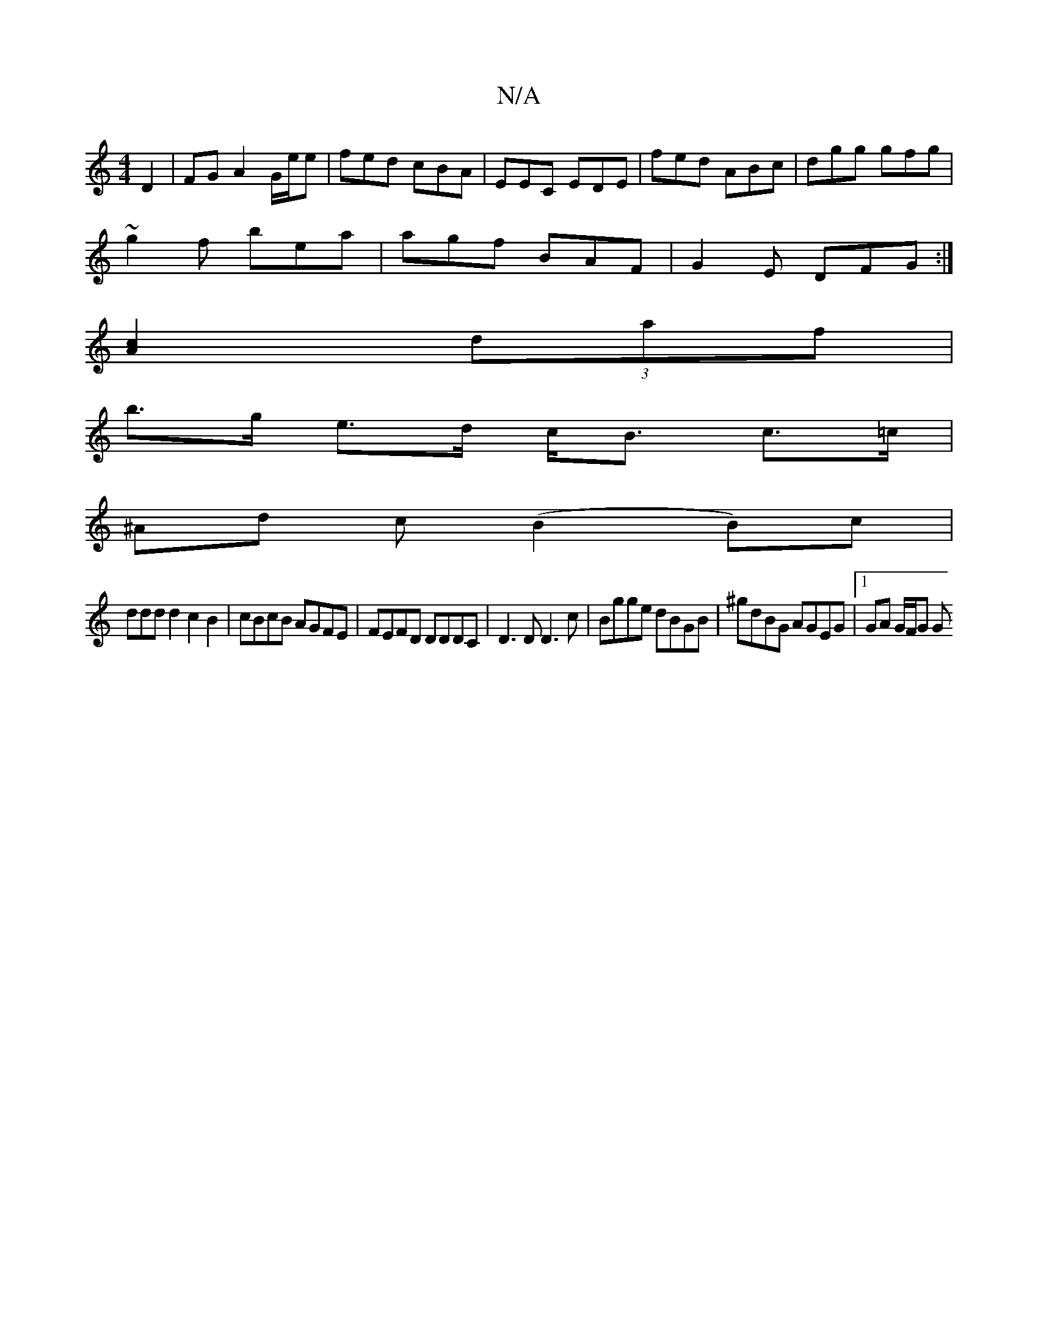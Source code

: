 X:1
T:N/A
M:4/4
R:N/A
K:Cmajor
 D2| FG A2 G/e/e|fed cBA|EEC EDE|fed ABc|dgg gfg|
~g2f bea|agf BAF|G2E DFG:|
[A2c2] (3daf |
b>g e>d c<B c>=c |
^Ad c (B2B)c|
ddd d2 c2B2|cBcB AGFE|FEFD DDDC|D3 D D3c|Bgge dBGB|^gdBG AGEG|1 GA G/F/G G>